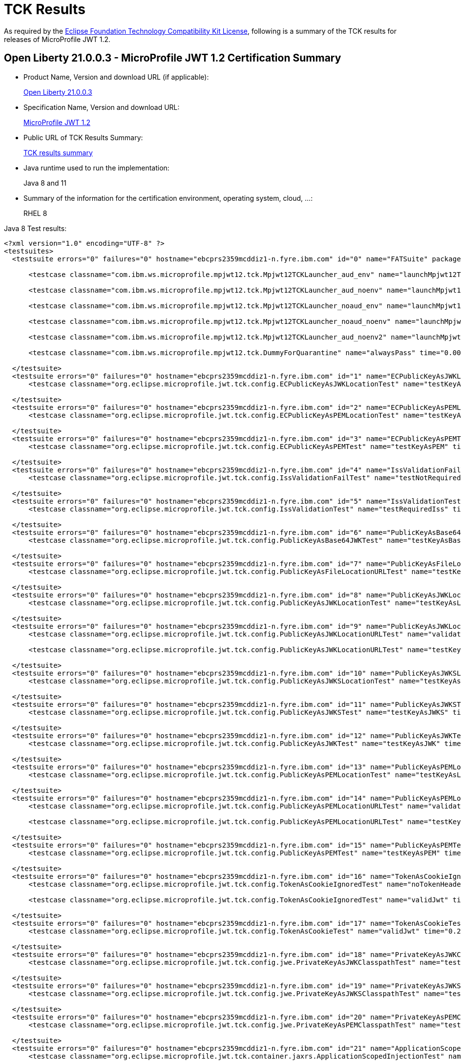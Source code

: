 :page-layout: certification
= TCK Results

As required by the https://www.eclipse.org/legal/tck.php[Eclipse Foundation Technology Compatibility Kit License], following is a summary of the TCK results for releases of MicroProfile JWT 1.2.

== Open Liberty 21.0.0.3 - MicroProfile JWT 1.2 Certification Summary

* Product Name, Version and download URL (if applicable):
+
https://public.dhe.ibm.com/ibmdl/export/pub/software/openliberty/runtime/release/2021-03-09_1101/openliberty-all-21.0.0.3-cl210320210309-1101.zip[Open Liberty 21.0.0.3]

* Specification Name, Version and download URL:
+
link:https://github.com/eclipse/microprofile-jwt-auth/blob/master/spec/src/main/asciidoc/microprofile-jwt-auth-spec.asciidoc[MicroProfile JWT 1.2]

* Public URL of TCK Results Summary:
+
link:TCKResults.html[TCK results summary]

* Java runtime used to run the implementation:
+
Java 8 and 11

* Summary of the information for the certification environment, operating system, cloud, ...:
+
RHEL 8

Java 8 Test results:

[source,xml]
----

<?xml version="1.0" encoding="UTF-8" ?>
<testsuites>
  <testsuite errors="0" failures="0" hostname="ebcprs2359mcddiz1-n.fyre.ibm.com" id="0" name="FATSuite" package="com.ibm.ws.microprofile.mpjwt12.tck" tests="6" time="459.525" timestamp="2021-03-17T10:09:32">

      <testcase classname="com.ibm.ws.microprofile.mpjwt12.tck.Mpjwt12TCKLauncher_aud_env" name="launchMpjwt12TCKLauncher_aud_env" time="190.423" />

      <testcase classname="com.ibm.ws.microprofile.mpjwt12.tck.Mpjwt12TCKLauncher_aud_noenv" name="launchMpjwt12TCKLauncher_aud_noenv" time="95.437" />

      <testcase classname="com.ibm.ws.microprofile.mpjwt12.tck.Mpjwt12TCKLauncher_noaud_env" name="launchMpjwt12TCKLauncher_noaud_env" time="33.228" />

      <testcase classname="com.ibm.ws.microprofile.mpjwt12.tck.Mpjwt12TCKLauncher_noaud_noenv" name="launchMpjwt12TCKLauncher_noaud_noenv" time="39.984" />

      <testcase classname="com.ibm.ws.microprofile.mpjwt12.tck.Mpjwt12TCKLauncher_aud_noenv2" name="launchMpjwt12TCKLauncher_aud_noenv2" time="20.686" />

      <testcase classname="com.ibm.ws.microprofile.mpjwt12.tck.DummyForQuarantine" name="alwaysPass" time="0.001" />

  </testsuite>
  <testsuite errors="0" failures="0" hostname="ebcprs2359mcddiz1-n.fyre.ibm.com" id="1" name="ECPublicKeyAsJWKLocationTest" package="org.eclipse.microprofile.jwt.tck.config" tests="1" time="0.478" timestamp="17 Mar 2021 10:14:47 GMT">
      <testcase classname="org.eclipse.microprofile.jwt.tck.config.ECPublicKeyAsJWKLocationTest" name="testKeyAsLocation" time="0.478" />

  </testsuite>
  <testsuite errors="0" failures="0" hostname="ebcprs2359mcddiz1-n.fyre.ibm.com" id="2" name="ECPublicKeyAsPEMLocationTest" package="org.eclipse.microprofile.jwt.tck.config" tests="1" time="0.304" timestamp="17 Mar 2021 10:14:47 GMT">
      <testcase classname="org.eclipse.microprofile.jwt.tck.config.ECPublicKeyAsPEMLocationTest" name="testKeyAsLocationResource" time="0.304" />

  </testsuite>
  <testsuite errors="0" failures="0" hostname="ebcprs2359mcddiz1-n.fyre.ibm.com" id="3" name="ECPublicKeyAsPEMTest" package="org.eclipse.microprofile.jwt.tck.config" tests="1" time="0.317" timestamp="17 Mar 2021 10:14:47 GMT">
      <testcase classname="org.eclipse.microprofile.jwt.tck.config.ECPublicKeyAsPEMTest" name="testKeyAsPEM" time="0.317" />

  </testsuite>
  <testsuite errors="0" failures="0" hostname="ebcprs2359mcddiz1-n.fyre.ibm.com" id="4" name="IssValidationFailTest" package="org.eclipse.microprofile.jwt.tck.config" tests="1" time="2.442" timestamp="17 Mar 2021 10:16:32 GMT">
      <testcase classname="org.eclipse.microprofile.jwt.tck.config.IssValidationFailTest" name="testNotRequiredIssMismatchFailure" time="2.442" />

  </testsuite>
  <testsuite errors="0" failures="0" hostname="ebcprs2359mcddiz1-n.fyre.ibm.com" id="5" name="IssValidationTest" package="org.eclipse.microprofile.jwt.tck.config" tests="1" time="1.261" timestamp="17 Mar 2021 10:15:36 GMT">
      <testcase classname="org.eclipse.microprofile.jwt.tck.config.IssValidationTest" name="testRequiredIss" time="1.261" />

  </testsuite>
  <testsuite errors="0" failures="0" hostname="ebcprs2359mcddiz1-n.fyre.ibm.com" id="6" name="PublicKeyAsBase64JWKTest" package="org.eclipse.microprofile.jwt.tck.config" tests="1" time="0.436" timestamp="17 Mar 2021 10:14:47 GMT">
      <testcase classname="org.eclipse.microprofile.jwt.tck.config.PublicKeyAsBase64JWKTest" name="testKeyAsBase64JWK" time="0.436" />

  </testsuite>
  <testsuite errors="0" failures="0" hostname="ebcprs2359mcddiz1-n.fyre.ibm.com" id="7" name="PublicKeyAsFileLocationURLTest" package="org.eclipse.microprofile.jwt.tck.config" tests="1" time="0.356" timestamp="17 Mar 2021 10:14:47 GMT">
      <testcase classname="org.eclipse.microprofile.jwt.tck.config.PublicKeyAsFileLocationURLTest" name="testKeyAsLocationUrl" time="0.356" />

  </testsuite>
  <testsuite errors="0" failures="0" hostname="ebcprs2359mcddiz1-n.fyre.ibm.com" id="8" name="PublicKeyAsJWKLocationTest" package="org.eclipse.microprofile.jwt.tck.config" tests="1" time="0.423" timestamp="17 Mar 2021 10:14:47 GMT">
      <testcase classname="org.eclipse.microprofile.jwt.tck.config.PublicKeyAsJWKLocationTest" name="testKeyAsLocation" time="0.423" />

  </testsuite>
  <testsuite errors="0" failures="0" hostname="ebcprs2359mcddiz1-n.fyre.ibm.com" id="9" name="PublicKeyAsJWKLocationURLTest" package="org.eclipse.microprofile.jwt.tck.config" tests="2" time="4.650" timestamp="17 Mar 2021 10:17:08 GMT">
      <testcase classname="org.eclipse.microprofile.jwt.tck.config.PublicKeyAsJWKLocationURLTest" name="validateLocationUrlContents" time="1.725" />

      <testcase classname="org.eclipse.microprofile.jwt.tck.config.PublicKeyAsJWKLocationURLTest" name="testKeyAsLocationUrl" time="2.925" />

  </testsuite>
  <testsuite errors="0" failures="0" hostname="ebcprs2359mcddiz1-n.fyre.ibm.com" id="10" name="PublicKeyAsJWKSLocationTest" package="org.eclipse.microprofile.jwt.tck.config" tests="1" time="0.335" timestamp="17 Mar 2021 10:14:47 GMT">
      <testcase classname="org.eclipse.microprofile.jwt.tck.config.PublicKeyAsJWKSLocationTest" name="testKeyAsLocation" time="0.335" />

  </testsuite>
  <testsuite errors="0" failures="0" hostname="ebcprs2359mcddiz1-n.fyre.ibm.com" id="11" name="PublicKeyAsJWKSTest" package="org.eclipse.microprofile.jwt.tck.config" tests="1" time="0.406" timestamp="17 Mar 2021 10:14:47 GMT">
      <testcase classname="org.eclipse.microprofile.jwt.tck.config.PublicKeyAsJWKSTest" name="testKeyAsJWKS" time="0.406" />

  </testsuite>
  <testsuite errors="0" failures="0" hostname="ebcprs2359mcddiz1-n.fyre.ibm.com" id="12" name="PublicKeyAsJWKTest" package="org.eclipse.microprofile.jwt.tck.config" tests="1" time="0.500" timestamp="17 Mar 2021 10:14:47 GMT">
      <testcase classname="org.eclipse.microprofile.jwt.tck.config.PublicKeyAsJWKTest" name="testKeyAsJWK" time="0.500" />

  </testsuite>
  <testsuite errors="0" failures="0" hostname="ebcprs2359mcddiz1-n.fyre.ibm.com" id="13" name="PublicKeyAsPEMLocationTest" package="org.eclipse.microprofile.jwt.tck.config" tests="1" time="3.824" timestamp="17 Mar 2021 10:14:47 GMT">
      <testcase classname="org.eclipse.microprofile.jwt.tck.config.PublicKeyAsPEMLocationTest" name="testKeyAsLocationResource" time="3.824" />

  </testsuite>
  <testsuite errors="0" failures="0" hostname="ebcprs2359mcddiz1-n.fyre.ibm.com" id="14" name="PublicKeyAsPEMLocationURLTest" package="org.eclipse.microprofile.jwt.tck.config" tests="2" time="0.848" timestamp="17 Mar 2021 10:14:47 GMT">
      <testcase classname="org.eclipse.microprofile.jwt.tck.config.PublicKeyAsPEMLocationURLTest" name="validateLocationUrlContents" time="0.247" />

      <testcase classname="org.eclipse.microprofile.jwt.tck.config.PublicKeyAsPEMLocationURLTest" name="testKeyAsLocationUrl" time="0.601" />

  </testsuite>
  <testsuite errors="0" failures="0" hostname="ebcprs2359mcddiz1-n.fyre.ibm.com" id="15" name="PublicKeyAsPEMTest" package="org.eclipse.microprofile.jwt.tck.config" tests="1" time="0.439" timestamp="17 Mar 2021 10:14:47 GMT">
      <testcase classname="org.eclipse.microprofile.jwt.tck.config.PublicKeyAsPEMTest" name="testKeyAsPEM" time="0.439" />

  </testsuite>
  <testsuite errors="0" failures="0" hostname="ebcprs2359mcddiz1-n.fyre.ibm.com" id="16" name="TokenAsCookieIgnoredTest" package="org.eclipse.microprofile.jwt.tck.config" tests="2" time="0.490" timestamp="17 Mar 2021 10:14:47 GMT">
      <testcase classname="org.eclipse.microprofile.jwt.tck.config.TokenAsCookieIgnoredTest" name="noTokenHeaderSetToCookie" time="0.248" />

      <testcase classname="org.eclipse.microprofile.jwt.tck.config.TokenAsCookieIgnoredTest" name="validJwt" time="0.242" />

  </testsuite>
  <testsuite errors="0" failures="0" hostname="ebcprs2359mcddiz1-n.fyre.ibm.com" id="17" name="TokenAsCookieTest" package="org.eclipse.microprofile.jwt.tck.config" tests="1" time="0.255" timestamp="17 Mar 2021 10:14:47 GMT">
      <testcase classname="org.eclipse.microprofile.jwt.tck.config.TokenAsCookieTest" name="validJwt" time="0.255" />

  </testsuite>
  <testsuite errors="0" failures="0" hostname="ebcprs2359mcddiz1-n.fyre.ibm.com" id="18" name="PrivateKeyAsJWKClasspathTest" package="org.eclipse.microprofile.jwt.tck.config.jwe" tests="1" time="0.351" timestamp="17 Mar 2021 10:14:47 GMT">
      <testcase classname="org.eclipse.microprofile.jwt.tck.config.jwe.PrivateKeyAsJWKClasspathTest" name="testKeyAsLocation" time="0.351" />

  </testsuite>
  <testsuite errors="0" failures="0" hostname="ebcprs2359mcddiz1-n.fyre.ibm.com" id="19" name="PrivateKeyAsJWKSClasspathTest" package="org.eclipse.microprofile.jwt.tck.config.jwe" tests="1" time="0.351" timestamp="17 Mar 2021 10:14:47 GMT">
      <testcase classname="org.eclipse.microprofile.jwt.tck.config.jwe.PrivateKeyAsJWKSClasspathTest" name="testKeyAsLocation" time="0.351" />

  </testsuite>
  <testsuite errors="0" failures="0" hostname="ebcprs2359mcddiz1-n.fyre.ibm.com" id="20" name="PrivateKeyAsPEMClasspathTest" package="org.eclipse.microprofile.jwt.tck.config.jwe" tests="1" time="0.447" timestamp="17 Mar 2021 10:14:47 GMT">
      <testcase classname="org.eclipse.microprofile.jwt.tck.config.jwe.PrivateKeyAsPEMClasspathTest" name="testKeyAsLocationResource" time="0.447" />

  </testsuite>
  <testsuite errors="0" failures="0" hostname="ebcprs2359mcddiz1-n.fyre.ibm.com" id="21" name="ApplicationScopedInjectionTest" package="org.eclipse.microprofile.jwt.tck.container.jaxrs" tests="3" time="0.811" timestamp="17 Mar 2021 10:12:56 GMT">
      <testcase classname="org.eclipse.microprofile.jwt.tck.container.jaxrs.ApplicationScopedInjectionTest" name="verifyInjectedRawTokenJwt" time="0.224" />

      <testcase classname="org.eclipse.microprofile.jwt.tck.container.jaxrs.ApplicationScopedInjectionTest" name="verifyInjectedRawTokenClaimValue" time="0.202" />

      <testcase classname="org.eclipse.microprofile.jwt.tck.container.jaxrs.ApplicationScopedInjectionTest" name="verifyInjectedRawToken1Provider" time="0.385" />

  </testsuite>
  <testsuite errors="0" failures="0" hostname="ebcprs2359mcddiz1-n.fyre.ibm.com" id="22" name="AudArrayValidationTest" package="org.eclipse.microprofile.jwt.tck.container.jaxrs" tests="1" time="1.030" timestamp="17 Mar 2021 10:16:32 GMT">
      <testcase classname="org.eclipse.microprofile.jwt.tck.container.jaxrs.AudArrayValidationTest" name="testRequiredAudMatch" time="1.030" />

  </testsuite>
  <testsuite errors="0" failures="0" hostname="ebcprs2359mcddiz1-n.fyre.ibm.com" id="23" name="AudValidationBadAudTest" package="org.eclipse.microprofile.jwt.tck.container.jaxrs" tests="1" time="0.207" timestamp="17 Mar 2021 10:16:32 GMT">
      <testcase classname="org.eclipse.microprofile.jwt.tck.container.jaxrs.AudValidationBadAudTest" name="testRequiredAudMismatchFailure" time="0.207" />

  </testsuite>
  <testsuite errors="0" failures="0" hostname="ebcprs2359mcddiz1-n.fyre.ibm.com" id="24" name="AudValidationMissingAudTest" package="org.eclipse.microprofile.jwt.tck.container.jaxrs" tests="1" time="0.242" timestamp="17 Mar 2021 10:16:32 GMT">
      <testcase classname="org.eclipse.microprofile.jwt.tck.container.jaxrs.AudValidationMissingAudTest" name="testRequiredAudMissingFailure" time="0.242" />

  </testsuite>
  <testsuite errors="0" failures="0" hostname="ebcprs2359mcddiz1-n.fyre.ibm.com" id="25" name="AudValidationTest" package="org.eclipse.microprofile.jwt.tck.container.jaxrs" tests="1" time="0.425" timestamp="17 Mar 2021 10:16:32 GMT">
      <testcase classname="org.eclipse.microprofile.jwt.tck.container.jaxrs.AudValidationTest" name="testRequiredAudMatch" time="0.425" />

  </testsuite>
  <testsuite errors="0" failures="0" hostname="ebcprs2359mcddiz1-n.fyre.ibm.com" id="26" name="ClaimValueInjectionTest" package="org.eclipse.microprofile.jwt.tck.container.jaxrs" tests="19" time="6.386" timestamp="17 Mar 2021 10:12:56 GMT">
      <testcase classname="org.eclipse.microprofile.jwt.tck.container.jaxrs.ClaimValueInjectionTest" name="verifyInjectedCustomDouble" time="0.194" />

      <testcase classname="org.eclipse.microprofile.jwt.tck.container.jaxrs.ClaimValueInjectionTest" name="verifyInjectedJTI" time="0.138" />

      <testcase classname="org.eclipse.microprofile.jwt.tck.container.jaxrs.ClaimValueInjectionTest" name="verifyInjectedAuthTimeStandard" time="0.209" />

      <testcase classname="org.eclipse.microprofile.jwt.tck.container.jaxrs.ClaimValueInjectionTest" name="verifyInjectedSubjectStandard" time="0.172" />

      <testcase classname="org.eclipse.microprofile.jwt.tck.container.jaxrs.ClaimValueInjectionTest" name="verifyInjectedCustomString" time="0.169" />

      <testcase classname="org.eclipse.microprofile.jwt.tck.container.jaxrs.ClaimValueInjectionTest" name="verifyIssuerClaim" time="0.154" />

      <testcase classname="org.eclipse.microprofile.jwt.tck.container.jaxrs.ClaimValueInjectionTest" name="verifyInjectedJTIStandard" time="0.126" />

      <testcase classname="org.eclipse.microprofile.jwt.tck.container.jaxrs.ClaimValueInjectionTest" name="verifyIssuerStandardClaim" time="0.160" />

      <testcase classname="org.eclipse.microprofile.jwt.tck.container.jaxrs.ClaimValueInjectionTest" name="verifyInjectedCustomBoolean" time="0.170" />

      <testcase classname="org.eclipse.microprofile.jwt.tck.container.jaxrs.ClaimValueInjectionTest" name="verifyInjectedIssuedAtStandard" time="0.169" />

      <testcase classname="org.eclipse.microprofile.jwt.tck.container.jaxrs.ClaimValueInjectionTest" name="verifyInjectedOptionalSubject" time="0.145" />

      <testcase classname="org.eclipse.microprofile.jwt.tck.container.jaxrs.ClaimValueInjectionTest" name="verifyInjectedRawTokenStandard" time="0.158" />

      <testcase classname="org.eclipse.microprofile.jwt.tck.container.jaxrs.ClaimValueInjectionTest" name="verifyInjectedOptionalCustomMissing" time="0.172" />

      <testcase classname="org.eclipse.microprofile.jwt.tck.container.jaxrs.ClaimValueInjectionTest" name="verifyInjectedAudienceStandard" time="0.215" />

      <testcase classname="org.eclipse.microprofile.jwt.tck.container.jaxrs.ClaimValueInjectionTest" name="verifyInjectedIssuedAt" time="0.173" />

      <testcase classname="org.eclipse.microprofile.jwt.tck.container.jaxrs.ClaimValueInjectionTest" name="verifyInjectedOptionalAuthTime" time="0.172" />

      <testcase classname="org.eclipse.microprofile.jwt.tck.container.jaxrs.ClaimValueInjectionTest" name="verifyInjectedCustomInteger" time="0.189" />

      <testcase classname="org.eclipse.microprofile.jwt.tck.container.jaxrs.ClaimValueInjectionTest" name="verifyInjectedAudience" time="3.328" />

      <testcase classname="org.eclipse.microprofile.jwt.tck.container.jaxrs.ClaimValueInjectionTest" name="verifyInjectedRawToken" time="0.173" />

  </testsuite>
  <testsuite errors="0" failures="0" hostname="ebcprs2359mcddiz1-n.fyre.ibm.com" id="27" name="CookieTokenTest" package="org.eclipse.microprofile.jwt.tck.container.jaxrs" tests="5" time="0.834" timestamp="17 Mar 2021 10:14:47 GMT">
      <testcase classname="org.eclipse.microprofile.jwt.tck.container.jaxrs.CookieTokenTest" name="wrongCookieName" time="0.097" />

      <testcase classname="org.eclipse.microprofile.jwt.tck.container.jaxrs.CookieTokenTest" name="validCookieJwt" time="0.275" />

      <testcase classname="org.eclipse.microprofile.jwt.tck.container.jaxrs.CookieTokenTest" name="ignoreHeaderIfCookieSet" time="0.161" />

      <testcase classname="org.eclipse.microprofile.jwt.tck.container.jaxrs.CookieTokenTest" name="emptyCookie" time="0.098" />

      <testcase classname="org.eclipse.microprofile.jwt.tck.container.jaxrs.CookieTokenTest" name="expiredCookie" time="0.203" />

  </testsuite>
  <testsuite errors="0" failures="0" hostname="ebcprs2359mcddiz1-n.fyre.ibm.com" id="28" name="EmptyTokenTest" package="org.eclipse.microprofile.jwt.tck.container.jaxrs" tests="3" time="0.336" timestamp="17 Mar 2021 10:14:47 GMT">
      <testcase classname="org.eclipse.microprofile.jwt.tck.container.jaxrs.EmptyTokenTest" name="emptyToken" time="0.099" />

      <testcase classname="org.eclipse.microprofile.jwt.tck.container.jaxrs.EmptyTokenTest" name="validToken" time="0.170" />

      <testcase classname="org.eclipse.microprofile.jwt.tck.container.jaxrs.EmptyTokenTest" name="invalidToken" time="0.067" />

  </testsuite>
  <testsuite errors="0" failures="0" hostname="ebcprs2359mcddiz1-n.fyre.ibm.com" id="29" name="InvalidTokenTest" package="org.eclipse.microprofile.jwt.tck.container.jaxrs" tests="4" time="0.983" timestamp="17 Mar 2021 10:12:56 GMT">
      <testcase classname="org.eclipse.microprofile.jwt.tck.container.jaxrs.InvalidTokenTest" name="callEchoExpiredToken" time="0.117" />

      <testcase classname="org.eclipse.microprofile.jwt.tck.container.jaxrs.InvalidTokenTest" name="callEchoBadSigner" time="0.527" />

      <testcase classname="org.eclipse.microprofile.jwt.tck.container.jaxrs.InvalidTokenTest" name="callEchoBadSignerAlg" time="0.072" />

      <testcase classname="org.eclipse.microprofile.jwt.tck.container.jaxrs.InvalidTokenTest" name="callEchoBadIssuer" time="0.267" />

  </testsuite>
  <testsuite errors="0" failures="0" hostname="ebcprs2359mcddiz1-n.fyre.ibm.com" id="30" name="JsonValueInjectionTest" package="org.eclipse.microprofile.jwt.tck.container.jaxrs" tests="21" time="3.209" timestamp="17 Mar 2021 10:12:56 GMT">
      <testcase classname="org.eclipse.microprofile.jwt.tck.container.jaxrs.JsonValueInjectionTest" name="verifyInjectedRawToken" time="0.117" />

      <testcase classname="org.eclipse.microprofile.jwt.tck.container.jaxrs.JsonValueInjectionTest" name="verifyInjectedAudience2" time="0.185" />

      <testcase classname="org.eclipse.microprofile.jwt.tck.container.jaxrs.JsonValueInjectionTest" name="verifyInjectedCustomIntegerArray" time="0.115" />

      <testcase classname="org.eclipse.microprofile.jwt.tck.container.jaxrs.JsonValueInjectionTest" name="verifyInjectedJTI" time="0.128" />

      <testcase classname="org.eclipse.microprofile.jwt.tck.container.jaxrs.JsonValueInjectionTest" name="verifyInjectedCustomDouble" time="0.160" />

      <testcase classname="org.eclipse.microprofile.jwt.tck.container.jaxrs.JsonValueInjectionTest" name="verifyIssuerClaim2" time="0.138" />

      <testcase classname="org.eclipse.microprofile.jwt.tck.container.jaxrs.JsonValueInjectionTest" name="verifyInjectedCustomInteger" time="0.143" />

      <testcase classname="org.eclipse.microprofile.jwt.tck.container.jaxrs.JsonValueInjectionTest" name="verifyInjectedIssuedAt" time="0.115" />

      <testcase classname="org.eclipse.microprofile.jwt.tck.container.jaxrs.JsonValueInjectionTest" name="verifyInjectedCustomStringArray" time="0.125" />

      <testcase classname="org.eclipse.microprofile.jwt.tck.container.jaxrs.JsonValueInjectionTest" name="verifyInjectedJTI2" time="0.135" />

      <testcase classname="org.eclipse.microprofile.jwt.tck.container.jaxrs.JsonValueInjectionTest" name="verifyInjectedCustomString2" time="0.132" />

      <testcase classname="org.eclipse.microprofile.jwt.tck.container.jaxrs.JsonValueInjectionTest" name="verifyInjectedCustomInteger2" time="0.135" />

      <testcase classname="org.eclipse.microprofile.jwt.tck.container.jaxrs.JsonValueInjectionTest" name="verifyInjectedCustomString" time="0.107" />

      <testcase classname="org.eclipse.microprofile.jwt.tck.container.jaxrs.JsonValueInjectionTest" name="verifyInjectedCustomDouble2" time="0.189" />

      <testcase classname="org.eclipse.microprofile.jwt.tck.container.jaxrs.JsonValueInjectionTest" name="verifyInjectedAudience" time="0.282" />

      <testcase classname="org.eclipse.microprofile.jwt.tck.container.jaxrs.JsonValueInjectionTest" name="verifyInjectedIssuedAt2" time="0.208" />

      <testcase classname="org.eclipse.microprofile.jwt.tck.container.jaxrs.JsonValueInjectionTest" name="verifyIssuerClaim" time="0.099" />

      <testcase classname="org.eclipse.microprofile.jwt.tck.container.jaxrs.JsonValueInjectionTest" name="verifyInjectedAuthTime" time="0.187" />

      <testcase classname="org.eclipse.microprofile.jwt.tck.container.jaxrs.JsonValueInjectionTest" name="verifyInjectedCustomDoubleArray" time="0.134" />

      <testcase classname="org.eclipse.microprofile.jwt.tck.container.jaxrs.JsonValueInjectionTest" name="verifyInjectedAuthTime2" time="0.248" />

      <testcase classname="org.eclipse.microprofile.jwt.tck.container.jaxrs.JsonValueInjectionTest" name="verifyInjectedRawToken2" time="0.127" />

  </testsuite>
  <testsuite errors="0" failures="0" hostname="ebcprs2359mcddiz1-n.fyre.ibm.com" id="31" name="PrimitiveInjectionTest" package="org.eclipse.microprofile.jwt.tck.container.jaxrs" tests="11" time="1.328" timestamp="17 Mar 2021 10:12:56 GMT">
      <testcase classname="org.eclipse.microprofile.jwt.tck.container.jaxrs.PrimitiveInjectionTest" name="verifyInjectedSUB" time="0.096" />

      <testcase classname="org.eclipse.microprofile.jwt.tck.container.jaxrs.PrimitiveInjectionTest" name="verifyInjectedGroups" time="0.110" />

      <testcase classname="org.eclipse.microprofile.jwt.tck.container.jaxrs.PrimitiveInjectionTest" name="verifyInjectedExpiration" time="0.115" />

      <testcase classname="org.eclipse.microprofile.jwt.tck.container.jaxrs.PrimitiveInjectionTest" name="verifyInjectedCustomBoolean" time="0.111" />

      <testcase classname="org.eclipse.microprofile.jwt.tck.container.jaxrs.PrimitiveInjectionTest" name="verifyInjectedCustomString" time="0.140" />

      <testcase classname="org.eclipse.microprofile.jwt.tck.container.jaxrs.PrimitiveInjectionTest" name="verifyInjectedRawToken" time="0.116" />

      <testcase classname="org.eclipse.microprofile.jwt.tck.container.jaxrs.PrimitiveInjectionTest" name="verifyIssuerClaim" time="0.099" />

      <testcase classname="org.eclipse.microprofile.jwt.tck.container.jaxrs.PrimitiveInjectionTest" name="verifyInjectedUPN" time="0.110" />

      <testcase classname="org.eclipse.microprofile.jwt.tck.container.jaxrs.PrimitiveInjectionTest" name="verifyInjectedAudience" time="0.187" />

      <testcase classname="org.eclipse.microprofile.jwt.tck.container.jaxrs.PrimitiveInjectionTest" name="verifyInjectedIssuedAt" time="0.109" />

      <testcase classname="org.eclipse.microprofile.jwt.tck.container.jaxrs.PrimitiveInjectionTest" name="verifyInjectedJTI" time="0.135" />

  </testsuite>
  <testsuite errors="0" failures="0" hostname="ebcprs2359mcddiz1-n.fyre.ibm.com" id="32" name="PrincipalInjectionTest" package="org.eclipse.microprofile.jwt.tck.container.jaxrs" tests="1" time="0.251" timestamp="17 Mar 2021 10:12:56 GMT">
      <testcase classname="org.eclipse.microprofile.jwt.tck.container.jaxrs.PrincipalInjectionTest" name="verifyInjectedPrincipal" time="0.251" />

  </testsuite>
  <testsuite errors="0" failures="0" hostname="ebcprs2359mcddiz1-n.fyre.ibm.com" id="33" name="ProviderInjectionTest" package="org.eclipse.microprofile.jwt.tck.container.jaxrs" tests="21" time="2.426" timestamp="17 Mar 2021 10:12:56 GMT">
      <testcase classname="org.eclipse.microprofile.jwt.tck.container.jaxrs.ProviderInjectionTest" name="verifyInjectedAudience2" time="0.141" />

      <testcase classname="org.eclipse.microprofile.jwt.tck.container.jaxrs.ProviderInjectionTest" name="verifyInjectedIssuedAt" time="0.112" />

      <testcase classname="org.eclipse.microprofile.jwt.tck.container.jaxrs.ProviderInjectionTest" name="verifyInjectedOptionalSubject" time="0.093" />

      <testcase classname="org.eclipse.microprofile.jwt.tck.container.jaxrs.ProviderInjectionTest" name="verifyInjectedRawToken" time="0.097" />

      <testcase classname="org.eclipse.microprofile.jwt.tck.container.jaxrs.ProviderInjectionTest" name="verifyInjectedOptionalCustomMissing" time="0.079" />

      <testcase classname="org.eclipse.microprofile.jwt.tck.container.jaxrs.ProviderInjectionTest" name="verifyInjectedCustomDouble" time="0.103" />

      <testcase classname="org.eclipse.microprofile.jwt.tck.container.jaxrs.ProviderInjectionTest" name="verifyInjectedOptionalSubject2" time="0.089" />

      <testcase classname="org.eclipse.microprofile.jwt.tck.container.jaxrs.ProviderInjectionTest" name="verifyInjectedAudience" time="0.238" />

      <testcase classname="org.eclipse.microprofile.jwt.tck.container.jaxrs.ProviderInjectionTest" name="verifyInjectedRawToken2" time="0.101" />

      <testcase classname="org.eclipse.microprofile.jwt.tck.container.jaxrs.ProviderInjectionTest" name="verifyInjectedJTI2" time="0.106" />

      <testcase classname="org.eclipse.microprofile.jwt.tck.container.jaxrs.ProviderInjectionTest" name="verifyInjectedCustomString2" time="0.166" />

      <testcase classname="org.eclipse.microprofile.jwt.tck.container.jaxrs.ProviderInjectionTest" name="verifyInjectedOptionalAuthTime" time="0.104" />

      <testcase classname="org.eclipse.microprofile.jwt.tck.container.jaxrs.ProviderInjectionTest" name="verifyInjectedCustomInteger" time="0.118" />

      <testcase classname="org.eclipse.microprofile.jwt.tck.container.jaxrs.ProviderInjectionTest" name="verifyInjectedCustomDouble2" time="0.124" />

      <testcase classname="org.eclipse.microprofile.jwt.tck.container.jaxrs.ProviderInjectionTest" name="verifyInjectedCustomString" time="0.098" />

      <testcase classname="org.eclipse.microprofile.jwt.tck.container.jaxrs.ProviderInjectionTest" name="verifyIssuerClaim" time="0.128" />

      <testcase classname="org.eclipse.microprofile.jwt.tck.container.jaxrs.ProviderInjectionTest" name="verifyIssuerClaim2" time="0.117" />

      <testcase classname="org.eclipse.microprofile.jwt.tck.container.jaxrs.ProviderInjectionTest" name="verifyInjectedOptionalAuthTime2" time="0.095" />

      <testcase classname="org.eclipse.microprofile.jwt.tck.container.jaxrs.ProviderInjectionTest" name="verifyInjectedIssuedAt2" time="0.102" />

      <testcase classname="org.eclipse.microprofile.jwt.tck.container.jaxrs.ProviderInjectionTest" name="verifyInjectedCustomInteger2" time="0.118" />

      <testcase classname="org.eclipse.microprofile.jwt.tck.container.jaxrs.ProviderInjectionTest" name="verifyInjectedJTI" time="0.097" />

  </testsuite>
  <testsuite errors="0" failures="0" hostname="ebcprs2359mcddiz1-n.fyre.ibm.com" id="34" name="RequiredClaimsTest" package="org.eclipse.microprofile.jwt.tck.container.jaxrs" tests="11" time="2.004" timestamp="17 Mar 2021 10:15:36 GMT">
      <testcase classname="org.eclipse.microprofile.jwt.tck.container.jaxrs.RequiredClaimsTest" name="verifyExpiration" time="0.183" />

      <testcase classname="org.eclipse.microprofile.jwt.tck.container.jaxrs.RequiredClaimsTest" name="verifyIssuedAt" time="0.204" />

      <testcase classname="org.eclipse.microprofile.jwt.tck.container.jaxrs.RequiredClaimsTest" name="verifyIssuerClaim" time="0.189" />

      <testcase classname="org.eclipse.microprofile.jwt.tck.container.jaxrs.RequiredClaimsTest" name="verifySubClaim" time="0.150" />

      <testcase classname="org.eclipse.microprofile.jwt.tck.container.jaxrs.RequiredClaimsTest" name="verifyUPN" time="0.110" />

      <testcase classname="org.eclipse.microprofile.jwt.tck.container.jaxrs.RequiredClaimsTest" name="verifyOptionalAudience" time="0.165" />

      <testcase classname="org.eclipse.microprofile.jwt.tck.container.jaxrs.RequiredClaimsTest" name="verifyTokenWithIatOlderThanExp" time="0.187" />

      <testcase classname="org.eclipse.microprofile.jwt.tck.container.jaxrs.RequiredClaimsTest" name="verifyAudience" time="0.299" />

      <testcase classname="org.eclipse.microprofile.jwt.tck.container.jaxrs.RequiredClaimsTest" name="verifyJTI" time="0.213" />

      <testcase classname="org.eclipse.microprofile.jwt.tck.container.jaxrs.RequiredClaimsTest" name="verifyTokenWithoutName" time="0.152" />

      <testcase classname="org.eclipse.microprofile.jwt.tck.container.jaxrs.RequiredClaimsTest" name="verifyTokenWithoutExpiration" time="0.152" />

  </testsuite>
  <testsuite errors="0" failures="0" hostname="ebcprs2359mcddiz1-n.fyre.ibm.com" id="35" name="RolesAllowedTest" package="org.eclipse.microprofile.jwt.tck.container.jaxrs" tests="15" time="1.370" timestamp="17 Mar 2021 10:12:56 GMT">
      <testcase classname="org.eclipse.microprofile.jwt.tck.container.jaxrs.RolesAllowedTest" name="getPrincipalClass" time="0.104" />

      <testcase classname="org.eclipse.microprofile.jwt.tck.container.jaxrs.RolesAllowedTest" name="echoWithToken2" time="0.111" />

      <testcase classname="org.eclipse.microprofile.jwt.tck.container.jaxrs.RolesAllowedTest" name="callEchoBASIC" time="0.044" />

      <testcase classname="org.eclipse.microprofile.jwt.tck.container.jaxrs.RolesAllowedTest" name="callEchoNoGroups" time="0.112" />

      <testcase classname="org.eclipse.microprofile.jwt.tck.container.jaxrs.RolesAllowedTest" name="callEchoSignEncryptToken" time="0.090" />

      <testcase classname="org.eclipse.microprofile.jwt.tck.container.jaxrs.RolesAllowedTest" name="getInjectedPrincipal" time="0.072" />

      <testcase classname="org.eclipse.microprofile.jwt.tck.container.jaxrs.RolesAllowedTest" name="echoNeedsToken2Role" time="0.091" />

      <testcase classname="org.eclipse.microprofile.jwt.tck.container.jaxrs.RolesAllowedTest" name="callHeartbeat" time="0.035" />

      <testcase classname="org.eclipse.microprofile.jwt.tck.container.jaxrs.RolesAllowedTest" name="noTokenHeaderSetToCookie" time="0.089" />

      <testcase classname="org.eclipse.microprofile.jwt.tck.container.jaxrs.RolesAllowedTest" name="checkIsUserInRole" time="0.139" />

      <testcase classname="org.eclipse.microprofile.jwt.tck.container.jaxrs.RolesAllowedTest" name="callEchoSignToken" time="0.084" />

      <testcase classname="org.eclipse.microprofile.jwt.tck.container.jaxrs.RolesAllowedTest" name="callEchoNoAuth" time="0.036" />

      <testcase classname="org.eclipse.microprofile.jwt.tck.container.jaxrs.RolesAllowedTest" name="callEcho2" time="0.085" />

      <testcase classname="org.eclipse.microprofile.jwt.tck.container.jaxrs.RolesAllowedTest" name="checkIsUserInRoleToken2" time="0.096" />

      <testcase classname="org.eclipse.microprofile.jwt.tck.container.jaxrs.RolesAllowedTest" name="callEcho" time="0.182" />

  </testsuite>
  <testsuite errors="0" failures="0" hostname="ebcprs2359mcddiz1-n.fyre.ibm.com" id="36" name="RsaKeySignatureTest" package="org.eclipse.microprofile.jwt.tck.container.jaxrs" tests="1" time="0.230" timestamp="17 Mar 2021 10:14:47 GMT">
      <testcase classname="org.eclipse.microprofile.jwt.tck.container.jaxrs.RsaKeySignatureTest" name="callEcho" time="0.230" />

  </testsuite>
  <testsuite errors="0" failures="0" hostname="ebcprs2359mcddiz1-n.fyre.ibm.com" id="37" name="UnsecuredPingTest" package="org.eclipse.microprofile.jwt.tck.container.jaxrs" tests="1" time="2.335" timestamp="17 Mar 2021 10:15:36 GMT">
      <testcase classname="org.eclipse.microprofile.jwt.tck.container.jaxrs.UnsecuredPingTest" name="callEchoNoAuth" time="2.335" />

  </testsuite>
  <testsuite errors="0" failures="0" hostname="ebcprs2359mcddiz1-n.fyre.ibm.com" id="38" name="RolesAllowedSignEncryptTest" package="org.eclipse.microprofile.jwt.tck.container.jaxrs.jwe" tests="14" time="1.892" timestamp="17 Mar 2021 10:12:55 GMT">
      <testcase classname="org.eclipse.microprofile.jwt.tck.container.jaxrs.jwe.RolesAllowedSignEncryptTest" name="getInjectedPrincipal" time="0.101" />

      <testcase classname="org.eclipse.microprofile.jwt.tck.container.jaxrs.jwe.RolesAllowedSignEncryptTest" name="callEcho" time="0.309" />

      <testcase classname="org.eclipse.microprofile.jwt.tck.container.jaxrs.jwe.RolesAllowedSignEncryptTest" name="callEcho2" time="0.164" />

      <testcase classname="org.eclipse.microprofile.jwt.tck.container.jaxrs.jwe.RolesAllowedSignEncryptTest" name="callEchoSignToken" time="0.150" />

      <testcase classname="org.eclipse.microprofile.jwt.tck.container.jaxrs.jwe.RolesAllowedSignEncryptTest" name="callHeartbeat" time="0.026" />

      <testcase classname="org.eclipse.microprofile.jwt.tck.container.jaxrs.jwe.RolesAllowedSignEncryptTest" name="checkIsUserInRoleToken2" time="0.200" />

      <testcase classname="org.eclipse.microprofile.jwt.tck.container.jaxrs.jwe.RolesAllowedSignEncryptTest" name="callEchoBASIC" time="0.056" />

      <testcase classname="org.eclipse.microprofile.jwt.tck.container.jaxrs.jwe.RolesAllowedSignEncryptTest" name="echoWithToken2" time="0.181" />

      <testcase classname="org.eclipse.microprofile.jwt.tck.container.jaxrs.jwe.RolesAllowedSignEncryptTest" name="callEchoSignEncryptToken" time="0.101" />

      <testcase classname="org.eclipse.microprofile.jwt.tck.container.jaxrs.jwe.RolesAllowedSignEncryptTest" name="callEchoWithoutCty" time="0.163" />

      <testcase classname="org.eclipse.microprofile.jwt.tck.container.jaxrs.jwe.RolesAllowedSignEncryptTest" name="getPrincipalClass" time="0.142" />

      <testcase classname="org.eclipse.microprofile.jwt.tck.container.jaxrs.jwe.RolesAllowedSignEncryptTest" name="callEchoNoAuth" time="0.034" />

      <testcase classname="org.eclipse.microprofile.jwt.tck.container.jaxrs.jwe.RolesAllowedSignEncryptTest" name="checkIsUserInRole" time="0.072" />

      <testcase classname="org.eclipse.microprofile.jwt.tck.container.jaxrs.jwe.RolesAllowedSignEncryptTest" name="echoNeedsToken2Role" time="0.193" />

  </testsuite>
  <testsuite errors="0" failures="0" hostname="ebcprs2359mcddiz1-n.fyre.ibm.com" id="39" name="TokenUtilsEncryptTest" package="org.eclipse.microprofile.jwt.tck.util" tests="8" time="1.114" timestamp="17 Mar 2021 10:16:32 GMT">
      <testcase classname="org.eclipse.microprofile.jwt.tck.util.TokenUtilsEncryptTest" name="testExpGrace" time="0.060" />

      <testcase classname="org.eclipse.microprofile.jwt.tck.util.TokenUtilsEncryptTest" name="testValidToken" time="0.020" />

      <testcase classname="org.eclipse.microprofile.jwt.tck.util.TokenUtilsEncryptTest" name="testFailIssuer" time="0.021" />

      <testcase classname="org.eclipse.microprofile.jwt.tck.util.TokenUtilsEncryptTest" name="testFailAlgorithm" time="0.017" />

      <testcase classname="org.eclipse.microprofile.jwt.tck.util.TokenUtilsEncryptTest" name="testValidateSignedToken" time="0.019" />

      <testcase classname="org.eclipse.microprofile.jwt.tck.util.TokenUtilsEncryptTest" name="testFailExpired" time="0.031" />

      <testcase classname="org.eclipse.microprofile.jwt.tck.util.TokenUtilsEncryptTest" name="testFailJustExpired" time="0.025" />

      <testcase classname="org.eclipse.microprofile.jwt.tck.util.TokenUtilsEncryptTest" name="testFailEncryption" time="0.921" />

  </testsuite>
  <testsuite errors="0" failures="0" hostname="ebcprs2359mcddiz1-n.fyre.ibm.com" id="40" name="TokenUtilsSignEncryptTest" package="org.eclipse.microprofile.jwt.tck.util" tests="7" time="0.642" timestamp="17 Mar 2021 10:16:32 GMT">
      <testcase classname="org.eclipse.microprofile.jwt.tck.util.TokenUtilsSignEncryptTest" name="testEncryptECSignedClaims" time="0.212" />

      <testcase classname="org.eclipse.microprofile.jwt.tck.util.TokenUtilsSignEncryptTest" name="testEncryptSignedClaimsWithoutCty" time="0.118" />

      <testcase classname="org.eclipse.microprofile.jwt.tck.util.TokenUtilsSignEncryptTest" name="testNestedSignedByRSKeyVerifiedByECKey" time="0.069" />

      <testcase classname="org.eclipse.microprofile.jwt.tck.util.TokenUtilsSignEncryptTest" name="testValidateEncryptedOnlyToken" time="0.028" />

      <testcase classname="org.eclipse.microprofile.jwt.tck.util.TokenUtilsSignEncryptTest" name="testNestedSignedByECKeyVerifiedByRSKey" time="0.076" />

      <testcase classname="org.eclipse.microprofile.jwt.tck.util.TokenUtilsSignEncryptTest" name="testEncryptSignedClaims" time="0.117" />

      <testcase classname="org.eclipse.microprofile.jwt.tck.util.TokenUtilsSignEncryptTest" name="testValidateSignedToken" time="0.022" />

  </testsuite>
  <testsuite errors="0" failures="0" hostname="ebcprs2359mcddiz1-n.fyre.ibm.com" id="41" name="TokenUtilsTest" package="org.eclipse.microprofile.jwt.tck.util" tests="18" time="3.528" timestamp="17 Mar 2021 10:15:36 GMT">
      <testcase classname="org.eclipse.microprofile.jwt.tck.util.TokenUtilsTest" name="testExpGraceDeprecated" time="0.024" />

      <testcase classname="org.eclipse.microprofile.jwt.tck.util.TokenUtilsTest" name="testValidTokenEC256" time="0.038" />

      <testcase classname="org.eclipse.microprofile.jwt.tck.util.TokenUtilsTest" name="testFailAlgorithm" time="0.012" />

      <testcase classname="org.eclipse.microprofile.jwt.tck.util.TokenUtilsTest" name="testFailJustExpired" time="0.018" />

      <testcase classname="org.eclipse.microprofile.jwt.tck.util.TokenUtilsTest" name="testValidToken1024BitKeyLength" time="0.372" />

      <testcase classname="org.eclipse.microprofile.jwt.tck.util.TokenUtilsTest" name="testFailExpiredDeprecated" time="0.017" />

      <testcase classname="org.eclipse.microprofile.jwt.tck.util.TokenUtilsTest" name="testExpGrace" time="0.912" />

      <testcase classname="org.eclipse.microprofile.jwt.tck.util.TokenUtilsTest" name="testFailAlgorithmDeprecated" time="0.005" />

      <testcase classname="org.eclipse.microprofile.jwt.tck.util.TokenUtilsTest" name="testFailSignature" time="1.534" />

      <testcase classname="org.eclipse.microprofile.jwt.tck.util.TokenUtilsTest" name="testFailIssuer" time="0.017" />

      <testcase classname="org.eclipse.microprofile.jwt.tck.util.TokenUtilsTest" name="testFailExpired" time="0.039" />

      <testcase classname="org.eclipse.microprofile.jwt.tck.util.TokenUtilsTest" name="testSignedByECKeyVerifiedByRSKey" time="0.080" />

      <testcase classname="org.eclipse.microprofile.jwt.tck.util.TokenUtilsTest" name="testValidTokenDeprecated" time="0.019" />

      <testcase classname="org.eclipse.microprofile.jwt.tck.util.TokenUtilsTest" name="testSignedByRSKeyVerifiedByECKey" time="0.020" />

      <testcase classname="org.eclipse.microprofile.jwt.tck.util.TokenUtilsTest" name="testFailIssuerDeprecated" time="0.019" />

      <testcase classname="org.eclipse.microprofile.jwt.tck.util.TokenUtilsTest" name="testValidToken" time="0.019" />

      <testcase classname="org.eclipse.microprofile.jwt.tck.util.TokenUtilsTest" name="testFailJustExpiredDeprecated" time="0.017" />

      <testcase classname="org.eclipse.microprofile.jwt.tck.util.TokenUtilsTest" name="testFailSignatureDeprecated" time="0.366" />

  </testsuite>
</testsuites>

----

Java 11 Test results:

[source,xml]
----
<?xml version="1.0" encoding="UTF-8" ?>
<testsuites>
  <testsuite errors="0" failures="0" hostname="ebcprh2377mcdhdyk-n.fyre.ibm.com" id="0" name="FATSuite" package="com.ibm.ws.microprofile.mpjwt12.tck" tests="6" time="607.635" timestamp="2021-03-17T08:56:33">
      <testcase classname="com.ibm.ws.microprofile.mpjwt12.tck.Mpjwt12TCKLauncher_aud_env" name="launchMpjwt12TCKLauncher_aud_env" time="314.0" />

      <testcase classname="com.ibm.ws.microprofile.mpjwt12.tck.Mpjwt12TCKLauncher_aud_noenv" name="launchMpjwt12TCKLauncher_aud_noenv" time="94.583" />

      <testcase classname="com.ibm.ws.microprofile.mpjwt12.tck.Mpjwt12TCKLauncher_noaud_env" name="launchMpjwt12TCKLauncher_noaud_env" time="35.457" />

      <testcase classname="com.ibm.ws.microprofile.mpjwt12.tck.Mpjwt12TCKLauncher_noaud_noenv" name="launchMpjwt12TCKLauncher_noaud_noenv" time="41.587" />

      <testcase classname="com.ibm.ws.microprofile.mpjwt12.tck.Mpjwt12TCKLauncher_aud_noenv2" name="launchMpjwt12TCKLauncher_aud_noenv2" time="23.884" />

      <testcase classname="com.ibm.ws.microprofile.mpjwt12.tck.DummyForQuarantine" name="alwaysPass" time="0.001" />
  </testsuite>
  <testsuite errors="0" failures="0" hostname="ebcprh2377mcdhdyk-n.fyre.ibm.com" id="1" name="ECPublicKeyAsJWKLocationTest" package="org.eclipse.microprofile.jwt.tck.config" tests="1" time="0.397" timestamp="17 Mar 2021 09:03:57 GMT">
      <testcase classname="org.eclipse.microprofile.jwt.tck.config.ECPublicKeyAsJWKLocationTest" name="testKeyAsLocation" time="0.397" />

  </testsuite>
  <testsuite errors="0" failures="0" hostname="ebcprh2377mcdhdyk-n.fyre.ibm.com" id="2" name="ECPublicKeyAsPEMLocationTest" package="org.eclipse.microprofile.jwt.tck.config" tests="1" time="0.288" timestamp="17 Mar 2021 09:03:57 GMT">
      <testcase classname="org.eclipse.microprofile.jwt.tck.config.ECPublicKeyAsPEMLocationTest" name="testKeyAsLocationResource" time="0.288" />

  </testsuite>
  <testsuite errors="0" failures="0" hostname="ebcprh2377mcdhdyk-n.fyre.ibm.com" id="3" name="ECPublicKeyAsPEMTest" package="org.eclipse.microprofile.jwt.tck.config" tests="1" time="0.278" timestamp="17 Mar 2021 09:03:57 GMT">
      <testcase classname="org.eclipse.microprofile.jwt.tck.config.ECPublicKeyAsPEMTest" name="testKeyAsPEM" time="0.278" />

  </testsuite>
  <testsuite errors="0" failures="0" hostname="ebcprh2377mcdhdyk-n.fyre.ibm.com" id="4" name="IssValidationFailTest" package="org.eclipse.microprofile.jwt.tck.config" tests="1" time="5.395" timestamp="17 Mar 2021 09:05:55 GMT">
      <testcase classname="org.eclipse.microprofile.jwt.tck.config.IssValidationFailTest" name="testNotRequiredIssMismatchFailure" time="5.395" />

  </testsuite>
  <testsuite errors="0" failures="0" hostname="ebcprh2377mcdhdyk-n.fyre.ibm.com" id="5" name="IssValidationTest" package="org.eclipse.microprofile.jwt.tck.config" tests="1" time="3.356" timestamp="17 Mar 2021 09:04:54 GMT">
      <testcase classname="org.eclipse.microprofile.jwt.tck.config.IssValidationTest" name="testRequiredIss" time="3.356" />

  </testsuite>
  <testsuite errors="0" failures="0" hostname="ebcprh2377mcdhdyk-n.fyre.ibm.com" id="6" name="PublicKeyAsBase64JWKTest" package="org.eclipse.microprofile.jwt.tck.config" tests="1" time="0.260" timestamp="17 Mar 2021 09:03:57 GMT">
      <testcase classname="org.eclipse.microprofile.jwt.tck.config.PublicKeyAsBase64JWKTest" name="testKeyAsBase64JWK" time="0.260" />

  </testsuite>
  <testsuite errors="0" failures="0" hostname="ebcprh2377mcdhdyk-n.fyre.ibm.com" id="7" name="PublicKeyAsFileLocationURLTest" package="org.eclipse.microprofile.jwt.tck.config" tests="1" time="0.359" timestamp="17 Mar 2021 09:03:57 GMT">
      <testcase classname="org.eclipse.microprofile.jwt.tck.config.PublicKeyAsFileLocationURLTest" name="testKeyAsLocationUrl" time="0.359" />

  </testsuite>
  <testsuite errors="0" failures="0" hostname="ebcprh2377mcdhdyk-n.fyre.ibm.com" id="8" name="PublicKeyAsJWKLocationTest" package="org.eclipse.microprofile.jwt.tck.config" tests="1" time="0.370" timestamp="17 Mar 2021 09:03:57 GMT">
      <testcase classname="org.eclipse.microprofile.jwt.tck.config.PublicKeyAsJWKLocationTest" name="testKeyAsLocation" time="0.370" />

  </testsuite>
  <testsuite errors="0" failures="0" hostname="ebcprh2377mcdhdyk-n.fyre.ibm.com" id="9" name="PublicKeyAsJWKLocationURLTest" package="org.eclipse.microprofile.jwt.tck.config" tests="2" time="8.492" timestamp="17 Mar 2021 09:06:38 GMT">
      <testcase classname="org.eclipse.microprofile.jwt.tck.config.PublicKeyAsJWKLocationURLTest" name="testKeyAsLocationUrl" time="3.601" />

      <testcase classname="org.eclipse.microprofile.jwt.tck.config.PublicKeyAsJWKLocationURLTest" name="validateLocationUrlContents" time="4.891" />

  </testsuite>
  <testsuite errors="0" failures="0" hostname="ebcprh2377mcdhdyk-n.fyre.ibm.com" id="10" name="PublicKeyAsJWKSLocationTest" package="org.eclipse.microprofile.jwt.tck.config" tests="1" time="0.398" timestamp="17 Mar 2021 09:03:57 GMT">
      <testcase classname="org.eclipse.microprofile.jwt.tck.config.PublicKeyAsJWKSLocationTest" name="testKeyAsLocation" time="0.398" />

  </testsuite>
  <testsuite errors="0" failures="0" hostname="ebcprh2377mcdhdyk-n.fyre.ibm.com" id="11" name="PublicKeyAsJWKSTest" package="org.eclipse.microprofile.jwt.tck.config" tests="1" time="0.444" timestamp="17 Mar 2021 09:03:57 GMT">
      <testcase classname="org.eclipse.microprofile.jwt.tck.config.PublicKeyAsJWKSTest" name="testKeyAsJWKS" time="0.444" />

  </testsuite>
  <testsuite errors="0" failures="0" hostname="ebcprh2377mcdhdyk-n.fyre.ibm.com" id="12" name="PublicKeyAsJWKTest" package="org.eclipse.microprofile.jwt.tck.config" tests="1" time="0.337" timestamp="17 Mar 2021 09:03:57 GMT">
      <testcase classname="org.eclipse.microprofile.jwt.tck.config.PublicKeyAsJWKTest" name="testKeyAsJWK" time="0.337" />

  </testsuite>
  <testsuite errors="0" failures="0" hostname="ebcprh2377mcdhdyk-n.fyre.ibm.com" id="13" name="PublicKeyAsPEMLocationTest" package="org.eclipse.microprofile.jwt.tck.config" tests="1" time="7.120" timestamp="17 Mar 2021 09:03:57 GMT">
      <testcase classname="org.eclipse.microprofile.jwt.tck.config.PublicKeyAsPEMLocationTest" name="testKeyAsLocationResource" time="7.120" />

  </testsuite>
  <testsuite errors="0" failures="0" hostname="ebcprh2377mcdhdyk-n.fyre.ibm.com" id="14" name="PublicKeyAsPEMLocationURLTest" package="org.eclipse.microprofile.jwt.tck.config" tests="2" time="0.986" timestamp="17 Mar 2021 09:03:57 GMT">
      <testcase classname="org.eclipse.microprofile.jwt.tck.config.PublicKeyAsPEMLocationURLTest" name="validateLocationUrlContents" time="0.314" />

      <testcase classname="org.eclipse.microprofile.jwt.tck.config.PublicKeyAsPEMLocationURLTest" name="testKeyAsLocationUrl" time="0.672" />

  </testsuite>
  <testsuite errors="0" failures="0" hostname="ebcprh2377mcdhdyk-n.fyre.ibm.com" id="15" name="PublicKeyAsPEMTest" package="org.eclipse.microprofile.jwt.tck.config" tests="1" time="0.358" timestamp="17 Mar 2021 09:03:57 GMT">
      <testcase classname="org.eclipse.microprofile.jwt.tck.config.PublicKeyAsPEMTest" name="testKeyAsPEM" time="0.358" />

  </testsuite>
  <testsuite errors="0" failures="0" hostname="ebcprh2377mcdhdyk-n.fyre.ibm.com" id="16" name="TokenAsCookieIgnoredTest" package="org.eclipse.microprofile.jwt.tck.config" tests="2" time="0.786" timestamp="17 Mar 2021 09:03:57 GMT">
      <testcase classname="org.eclipse.microprofile.jwt.tck.config.TokenAsCookieIgnoredTest" name="noTokenHeaderSetToCookie" time="0.464" />

      <testcase classname="org.eclipse.microprofile.jwt.tck.config.TokenAsCookieIgnoredTest" name="validJwt" time="0.322" />

  </testsuite>
  <testsuite errors="0" failures="0" hostname="ebcprh2377mcdhdyk-n.fyre.ibm.com" id="17" name="TokenAsCookieTest" package="org.eclipse.microprofile.jwt.tck.config" tests="1" time="0.292" timestamp="17 Mar 2021 09:03:57 GMT">
      <testcase classname="org.eclipse.microprofile.jwt.tck.config.TokenAsCookieTest" name="validJwt" time="0.292" />

  </testsuite>
  <testsuite errors="0" failures="0" hostname="ebcprh2377mcdhdyk-n.fyre.ibm.com" id="18" name="PrivateKeyAsJWKClasspathTest" package="org.eclipse.microprofile.jwt.tck.config.jwe" tests="1" time="0.392" timestamp="17 Mar 2021 09:03:57 GMT">
      <testcase classname="org.eclipse.microprofile.jwt.tck.config.jwe.PrivateKeyAsJWKClasspathTest" name="testKeyAsLocation" time="0.392" />

  </testsuite>
  <testsuite errors="0" failures="0" hostname="ebcprh2377mcdhdyk-n.fyre.ibm.com" id="19" name="PrivateKeyAsJWKSClasspathTest" package="org.eclipse.microprofile.jwt.tck.config.jwe" tests="1" time="0.249" timestamp="17 Mar 2021 09:03:57 GMT">
      <testcase classname="org.eclipse.microprofile.jwt.tck.config.jwe.PrivateKeyAsJWKSClasspathTest" name="testKeyAsLocation" time="0.249" />

  </testsuite>
  <testsuite errors="0" failures="0" hostname="ebcprh2377mcdhdyk-n.fyre.ibm.com" id="20" name="PrivateKeyAsPEMClasspathTest" package="org.eclipse.microprofile.jwt.tck.config.jwe" tests="1" time="0.316" timestamp="17 Mar 2021 09:03:57 GMT">
      <testcase classname="org.eclipse.microprofile.jwt.tck.config.jwe.PrivateKeyAsPEMClasspathTest" name="testKeyAsLocationResource" time="0.316" />

  </testsuite>
  <testsuite errors="0" failures="0" hostname="ebcprh2377mcdhdyk-n.fyre.ibm.com" id="21" name="ApplicationScopedInjectionTest" package="org.eclipse.microprofile.jwt.tck.container.jaxrs" tests="3" time="0.871" timestamp="17 Mar 2021 09:02:02 GMT">
      <testcase classname="org.eclipse.microprofile.jwt.tck.container.jaxrs.ApplicationScopedInjectionTest" name="verifyInjectedRawTokenJwt" time="0.231" />

      <testcase classname="org.eclipse.microprofile.jwt.tck.container.jaxrs.ApplicationScopedInjectionTest" name="verifyInjectedRawTokenClaimValue" time="0.242" />

      <testcase classname="org.eclipse.microprofile.jwt.tck.container.jaxrs.ApplicationScopedInjectionTest" name="verifyInjectedRawToken1Provider" time="0.398" />

  </testsuite>
  <testsuite errors="0" failures="0" hostname="ebcprh2377mcdhdyk-n.fyre.ibm.com" id="22" name="AudArrayValidationTest" package="org.eclipse.microprofile.jwt.tck.container.jaxrs" tests="1" time="2.206" timestamp="17 Mar 2021 09:05:55 GMT">
      <testcase classname="org.eclipse.microprofile.jwt.tck.container.jaxrs.AudArrayValidationTest" name="testRequiredAudMatch" time="2.206" />

  </testsuite>
  <testsuite errors="0" failures="0" hostname="ebcprh2377mcdhdyk-n.fyre.ibm.com" id="23" name="AudValidationBadAudTest" package="org.eclipse.microprofile.jwt.tck.container.jaxrs" tests="1" time="0.198" timestamp="17 Mar 2021 09:05:55 GMT">
      <testcase classname="org.eclipse.microprofile.jwt.tck.container.jaxrs.AudValidationBadAudTest" name="testRequiredAudMismatchFailure" time="0.198" />

  </testsuite>
  <testsuite errors="0" failures="0" hostname="ebcprh2377mcdhdyk-n.fyre.ibm.com" id="24" name="AudValidationMissingAudTest" package="org.eclipse.microprofile.jwt.tck.container.jaxrs" tests="1" time="0.194" timestamp="17 Mar 2021 09:05:55 GMT">
      <testcase classname="org.eclipse.microprofile.jwt.tck.container.jaxrs.AudValidationMissingAudTest" name="testRequiredAudMissingFailure" time="0.194" />

  </testsuite>
  <testsuite errors="0" failures="0" hostname="ebcprh2377mcdhdyk-n.fyre.ibm.com" id="25" name="AudValidationTest" package="org.eclipse.microprofile.jwt.tck.container.jaxrs" tests="1" time="0.366" timestamp="17 Mar 2021 09:05:55 GMT">
      <testcase classname="org.eclipse.microprofile.jwt.tck.container.jaxrs.AudValidationTest" name="testRequiredAudMatch" time="0.366" />

  </testsuite>
  <testsuite errors="0" failures="0" hostname="ebcprh2377mcdhdyk-n.fyre.ibm.com" id="26" name="ClaimValueInjectionTest" package="org.eclipse.microprofile.jwt.tck.container.jaxrs" tests="19" time="10.146" timestamp="17 Mar 2021 09:02:02 GMT">
      <testcase classname="org.eclipse.microprofile.jwt.tck.container.jaxrs.ClaimValueInjectionTest" name="verifyInjectedOptionalAuthTime" time="0.207" />

      <testcase classname="org.eclipse.microprofile.jwt.tck.container.jaxrs.ClaimValueInjectionTest" name="verifyInjectedCustomString" time="0.205" />

      <testcase classname="org.eclipse.microprofile.jwt.tck.container.jaxrs.ClaimValueInjectionTest" name="verifyInjectedAudienceStandard" time="0.217" />

      <testcase classname="org.eclipse.microprofile.jwt.tck.container.jaxrs.ClaimValueInjectionTest" name="verifyIssuerStandardClaim" time="0.152" />

      <testcase classname="org.eclipse.microprofile.jwt.tck.container.jaxrs.ClaimValueInjectionTest" name="verifyInjectedOptionalCustomMissing" time="0.138" />

      <testcase classname="org.eclipse.microprofile.jwt.tck.container.jaxrs.ClaimValueInjectionTest" name="verifyInjectedCustomInteger" time="0.177" />

      <testcase classname="org.eclipse.microprofile.jwt.tck.container.jaxrs.ClaimValueInjectionTest" name="verifyInjectedAuthTimeStandard" time="0.219" />

      <testcase classname="org.eclipse.microprofile.jwt.tck.container.jaxrs.ClaimValueInjectionTest" name="verifyInjectedJTIStandard" time="0.156" />

      <testcase classname="org.eclipse.microprofile.jwt.tck.container.jaxrs.ClaimValueInjectionTest" name="verifyIssuerClaim" time="0.135" />

      <testcase classname="org.eclipse.microprofile.jwt.tck.container.jaxrs.ClaimValueInjectionTest" name="verifyInjectedAudience" time="7.041" />

      <testcase classname="org.eclipse.microprofile.jwt.tck.container.jaxrs.ClaimValueInjectionTest" name="verifyInjectedCustomBoolean" time="0.175" />

      <testcase classname="org.eclipse.microprofile.jwt.tck.container.jaxrs.ClaimValueInjectionTest" name="verifyInjectedJTI" time="0.166" />

      <testcase classname="org.eclipse.microprofile.jwt.tck.container.jaxrs.ClaimValueInjectionTest" name="verifyInjectedOptionalSubject" time="0.169" />

      <testcase classname="org.eclipse.microprofile.jwt.tck.container.jaxrs.ClaimValueInjectionTest" name="verifyInjectedCustomDouble" time="0.172" />

      <testcase classname="org.eclipse.microprofile.jwt.tck.container.jaxrs.ClaimValueInjectionTest" name="verifyInjectedRawToken" time="0.147" />

      <testcase classname="org.eclipse.microprofile.jwt.tck.container.jaxrs.ClaimValueInjectionTest" name="verifyInjectedSubjectStandard" time="0.143" />

      <testcase classname="org.eclipse.microprofile.jwt.tck.container.jaxrs.ClaimValueInjectionTest" name="verifyInjectedIssuedAt" time="0.165" />

      <testcase classname="org.eclipse.microprofile.jwt.tck.container.jaxrs.ClaimValueInjectionTest" name="verifyInjectedIssuedAtStandard" time="0.207" />

      <testcase classname="org.eclipse.microprofile.jwt.tck.container.jaxrs.ClaimValueInjectionTest" name="verifyInjectedRawTokenStandard" time="0.155" />

  </testsuite>
  <testsuite errors="0" failures="0" hostname="ebcprh2377mcdhdyk-n.fyre.ibm.com" id="27" name="CookieTokenTest" package="org.eclipse.microprofile.jwt.tck.container.jaxrs" tests="5" time="0.688" timestamp="17 Mar 2021 09:03:57 GMT">
      <testcase classname="org.eclipse.microprofile.jwt.tck.container.jaxrs.CookieTokenTest" name="ignoreHeaderIfCookieSet" time="0.203" />

      <testcase classname="org.eclipse.microprofile.jwt.tck.container.jaxrs.CookieTokenTest" name="emptyCookie" time="0.072" />

      <testcase classname="org.eclipse.microprofile.jwt.tck.container.jaxrs.CookieTokenTest" name="wrongCookieName" time="0.094" />

      <testcase classname="org.eclipse.microprofile.jwt.tck.container.jaxrs.CookieTokenTest" name="expiredCookie" time="0.064" />

      <testcase classname="org.eclipse.microprofile.jwt.tck.container.jaxrs.CookieTokenTest" name="validCookieJwt" time="0.255" />

  </testsuite>
  <testsuite errors="0" failures="0" hostname="ebcprh2377mcdhdyk-n.fyre.ibm.com" id="28" name="EmptyTokenTest" package="org.eclipse.microprofile.jwt.tck.container.jaxrs" tests="3" time="0.464" timestamp="17 Mar 2021 09:03:57 GMT">
      <testcase classname="org.eclipse.microprofile.jwt.tck.container.jaxrs.EmptyTokenTest" name="emptyToken" time="0.159" />

      <testcase classname="org.eclipse.microprofile.jwt.tck.container.jaxrs.EmptyTokenTest" name="invalidToken" time="0.146" />

      <testcase classname="org.eclipse.microprofile.jwt.tck.container.jaxrs.EmptyTokenTest" name="validToken" time="0.159" />

  </testsuite>
  <testsuite errors="0" failures="0" hostname="ebcprh2377mcdhdyk-n.fyre.ibm.com" id="29" name="InvalidTokenTest" package="org.eclipse.microprofile.jwt.tck.container.jaxrs" tests="4" time="1.372" timestamp="17 Mar 2021 09:02:02 GMT">
      <testcase classname="org.eclipse.microprofile.jwt.tck.container.jaxrs.InvalidTokenTest" name="callEchoExpiredToken" time="0.154" />

      <testcase classname="org.eclipse.microprofile.jwt.tck.container.jaxrs.InvalidTokenTest" name="callEchoBadSignerAlg" time="0.094" />

      <testcase classname="org.eclipse.microprofile.jwt.tck.container.jaxrs.InvalidTokenTest" name="callEchoBadSigner" time="0.851" />

      <testcase classname="org.eclipse.microprofile.jwt.tck.container.jaxrs.InvalidTokenTest" name="callEchoBadIssuer" time="0.273" />

  </testsuite>
  <testsuite errors="0" failures="0" hostname="ebcprh2377mcdhdyk-n.fyre.ibm.com" id="30" name="JsonValueInjectionTest" package="org.eclipse.microprofile.jwt.tck.container.jaxrs" tests="21" time="3.653" timestamp="17 Mar 2021 09:02:02 GMT">
      <testcase classname="org.eclipse.microprofile.jwt.tck.container.jaxrs.JsonValueInjectionTest" name="verifyInjectedAuthTime" time="0.187" />

      <testcase classname="org.eclipse.microprofile.jwt.tck.container.jaxrs.JsonValueInjectionTest" name="verifyInjectedCustomDouble" time="0.166" />

      <testcase classname="org.eclipse.microprofile.jwt.tck.container.jaxrs.JsonValueInjectionTest" name="verifyInjectedAuthTime2" time="0.223" />

      <testcase classname="org.eclipse.microprofile.jwt.tck.container.jaxrs.JsonValueInjectionTest" name="verifyInjectedJTI2" time="0.160" />

      <testcase classname="org.eclipse.microprofile.jwt.tck.container.jaxrs.JsonValueInjectionTest" name="verifyInjectedRawToken2" time="0.156" />

      <testcase classname="org.eclipse.microprofile.jwt.tck.container.jaxrs.JsonValueInjectionTest" name="verifyInjectedRawToken" time="0.146" />

      <testcase classname="org.eclipse.microprofile.jwt.tck.container.jaxrs.JsonValueInjectionTest" name="verifyInjectedAudience2" time="0.210" />

      <testcase classname="org.eclipse.microprofile.jwt.tck.container.jaxrs.JsonValueInjectionTest" name="verifyInjectedCustomDouble2" time="0.226" />

      <testcase classname="org.eclipse.microprofile.jwt.tck.container.jaxrs.JsonValueInjectionTest" name="verifyInjectedCustomStringArray" time="0.158" />

      <testcase classname="org.eclipse.microprofile.jwt.tck.container.jaxrs.JsonValueInjectionTest" name="verifyInjectedCustomDoubleArray" time="0.173" />

      <testcase classname="org.eclipse.microprofile.jwt.tck.container.jaxrs.JsonValueInjectionTest" name="verifyInjectedCustomInteger2" time="0.181" />

      <testcase classname="org.eclipse.microprofile.jwt.tck.container.jaxrs.JsonValueInjectionTest" name="verifyInjectedCustomString" time="0.130" />

      <testcase classname="org.eclipse.microprofile.jwt.tck.container.jaxrs.JsonValueInjectionTest" name="verifyInjectedAudience" time="0.304" />

      <testcase classname="org.eclipse.microprofile.jwt.tck.container.jaxrs.JsonValueInjectionTest" name="verifyIssuerClaim2" time="0.147" />

      <testcase classname="org.eclipse.microprofile.jwt.tck.container.jaxrs.JsonValueInjectionTest" name="verifyIssuerClaim" time="0.140" />

      <testcase classname="org.eclipse.microprofile.jwt.tck.container.jaxrs.JsonValueInjectionTest" name="verifyInjectedCustomInteger" time="0.174" />

      <testcase classname="org.eclipse.microprofile.jwt.tck.container.jaxrs.JsonValueInjectionTest" name="verifyInjectedJTI" time="0.172" />

      <testcase classname="org.eclipse.microprofile.jwt.tck.container.jaxrs.JsonValueInjectionTest" name="verifyInjectedIssuedAt2" time="0.147" />

      <testcase classname="org.eclipse.microprofile.jwt.tck.container.jaxrs.JsonValueInjectionTest" name="verifyInjectedIssuedAt" time="0.163" />

      <testcase classname="org.eclipse.microprofile.jwt.tck.container.jaxrs.JsonValueInjectionTest" name="verifyInjectedCustomIntegerArray" time="0.155" />

      <testcase classname="org.eclipse.microprofile.jwt.tck.container.jaxrs.JsonValueInjectionTest" name="verifyInjectedCustomString2" time="0.135" />

  </testsuite>
  <testsuite errors="0" failures="0" hostname="ebcprh2377mcdhdyk-n.fyre.ibm.com" id="31" name="PrimitiveInjectionTest" package="org.eclipse.microprofile.jwt.tck.container.jaxrs" tests="11" time="1.976" timestamp="17 Mar 2021 09:02:02 GMT">
      <testcase classname="org.eclipse.microprofile.jwt.tck.container.jaxrs.PrimitiveInjectionTest" name="verifyInjectedCustomString" time="0.206" />

      <testcase classname="org.eclipse.microprofile.jwt.tck.container.jaxrs.PrimitiveInjectionTest" name="verifyInjectedRawToken" time="0.126" />

      <testcase classname="org.eclipse.microprofile.jwt.tck.container.jaxrs.PrimitiveInjectionTest" name="verifyInjectedIssuedAt" time="0.107" />

      <testcase classname="org.eclipse.microprofile.jwt.tck.container.jaxrs.PrimitiveInjectionTest" name="verifyInjectedAudience" time="0.389" />

      <testcase classname="org.eclipse.microprofile.jwt.tck.container.jaxrs.PrimitiveInjectionTest" name="verifyInjectedJTI" time="0.130" />

      <testcase classname="org.eclipse.microprofile.jwt.tck.container.jaxrs.PrimitiveInjectionTest" name="verifyInjectedSUB" time="0.209" />

      <testcase classname="org.eclipse.microprofile.jwt.tck.container.jaxrs.PrimitiveInjectionTest" name="verifyInjectedCustomBoolean" time="0.219" />

      <testcase classname="org.eclipse.microprofile.jwt.tck.container.jaxrs.PrimitiveInjectionTest" name="verifyInjectedGroups" time="0.117" />

      <testcase classname="org.eclipse.microprofile.jwt.tck.container.jaxrs.PrimitiveInjectionTest" name="verifyInjectedUPN" time="0.185" />

      <testcase classname="org.eclipse.microprofile.jwt.tck.container.jaxrs.PrimitiveInjectionTest" name="verifyIssuerClaim" time="0.159" />

      <testcase classname="org.eclipse.microprofile.jwt.tck.container.jaxrs.PrimitiveInjectionTest" name="verifyInjectedExpiration" time="0.129" />

  </testsuite>
  <testsuite errors="0" failures="0" hostname="ebcprh2377mcdhdyk-n.fyre.ibm.com" id="32" name="PrincipalInjectionTest" package="org.eclipse.microprofile.jwt.tck.container.jaxrs" tests="1" time="0.363" timestamp="17 Mar 2021 09:02:02 GMT">
      <testcase classname="org.eclipse.microprofile.jwt.tck.container.jaxrs.PrincipalInjectionTest" name="verifyInjectedPrincipal" time="0.363" />

  </testsuite>
  <testsuite errors="0" failures="0" hostname="ebcprh2377mcdhdyk-n.fyre.ibm.com" id="33" name="ProviderInjectionTest" package="org.eclipse.microprofile.jwt.tck.container.jaxrs" tests="21" time="2.605" timestamp="17 Mar 2021 09:02:02 GMT">
      <testcase classname="org.eclipse.microprofile.jwt.tck.container.jaxrs.ProviderInjectionTest" name="verifyInjectedIssuedAt" time="0.112" />

      <testcase classname="org.eclipse.microprofile.jwt.tck.container.jaxrs.ProviderInjectionTest" name="verifyIssuerClaim" time="0.114" />

      <testcase classname="org.eclipse.microprofile.jwt.tck.container.jaxrs.ProviderInjectionTest" name="verifyInjectedOptionalAuthTime" time="0.101" />

      <testcase classname="org.eclipse.microprofile.jwt.tck.container.jaxrs.ProviderInjectionTest" name="verifyInjectedAudience2" time="0.112" />

      <testcase classname="org.eclipse.microprofile.jwt.tck.container.jaxrs.ProviderInjectionTest" name="verifyInjectedJTI" time="0.102" />

      <testcase classname="org.eclipse.microprofile.jwt.tck.container.jaxrs.ProviderInjectionTest" name="verifyInjectedCustomInteger" time="0.124" />

      <testcase classname="org.eclipse.microprofile.jwt.tck.container.jaxrs.ProviderInjectionTest" name="verifyInjectedCustomString" time="0.112" />

      <testcase classname="org.eclipse.microprofile.jwt.tck.container.jaxrs.ProviderInjectionTest" name="verifyInjectedOptionalSubject" time="0.106" />

      <testcase classname="org.eclipse.microprofile.jwt.tck.container.jaxrs.ProviderInjectionTest" name="verifyInjectedIssuedAt2" time="0.123" />

      <testcase classname="org.eclipse.microprofile.jwt.tck.container.jaxrs.ProviderInjectionTest" name="verifyInjectedOptionalAuthTime2" time="0.107" />

      <testcase classname="org.eclipse.microprofile.jwt.tck.container.jaxrs.ProviderInjectionTest" name="verifyInjectedOptionalSubject2" time="0.103" />

      <testcase classname="org.eclipse.microprofile.jwt.tck.container.jaxrs.ProviderInjectionTest" name="verifyInjectedAudience" time="0.257" />

      <testcase classname="org.eclipse.microprofile.jwt.tck.container.jaxrs.ProviderInjectionTest" name="verifyInjectedCustomDouble2" time="0.132" />

      <testcase classname="org.eclipse.microprofile.jwt.tck.container.jaxrs.ProviderInjectionTest" name="verifyInjectedCustomDouble" time="0.111" />

      <testcase classname="org.eclipse.microprofile.jwt.tck.container.jaxrs.ProviderInjectionTest" name="verifyInjectedOptionalCustomMissing" time="0.124" />

      <testcase classname="org.eclipse.microprofile.jwt.tck.container.jaxrs.ProviderInjectionTest" name="verifyIssuerClaim2" time="0.158" />

      <testcase classname="org.eclipse.microprofile.jwt.tck.container.jaxrs.ProviderInjectionTest" name="verifyInjectedCustomInteger2" time="0.120" />

      <testcase classname="org.eclipse.microprofile.jwt.tck.container.jaxrs.ProviderInjectionTest" name="verifyInjectedJTI2" time="0.106" />

      <testcase classname="org.eclipse.microprofile.jwt.tck.container.jaxrs.ProviderInjectionTest" name="verifyInjectedCustomString2" time="0.128" />

      <testcase classname="org.eclipse.microprofile.jwt.tck.container.jaxrs.ProviderInjectionTest" name="verifyInjectedRawToken2" time="0.112" />

      <testcase classname="org.eclipse.microprofile.jwt.tck.container.jaxrs.ProviderInjectionTest" name="verifyInjectedRawToken" time="0.141" />

  </testsuite>
  <testsuite errors="0" failures="0" hostname="ebcprh2377mcdhdyk-n.fyre.ibm.com" id="34" name="RequiredClaimsTest" package="org.eclipse.microprofile.jwt.tck.container.jaxrs" tests="11" time="1.994" timestamp="17 Mar 2021 09:04:54 GMT">
      <testcase classname="org.eclipse.microprofile.jwt.tck.container.jaxrs.RequiredClaimsTest" name="verifyIssuerClaim" time="0.223" />

      <testcase classname="org.eclipse.microprofile.jwt.tck.container.jaxrs.RequiredClaimsTest" name="verifyIssuedAt" time="0.151" />

      <testcase classname="org.eclipse.microprofile.jwt.tck.container.jaxrs.RequiredClaimsTest" name="verifyJTI" time="0.158" />

      <testcase classname="org.eclipse.microprofile.jwt.tck.container.jaxrs.RequiredClaimsTest" name="verifyTokenWithoutName" time="0.167" />

      <testcase classname="org.eclipse.microprofile.jwt.tck.container.jaxrs.RequiredClaimsTest" name="verifyAudience" time="0.375" />

      <testcase classname="org.eclipse.microprofile.jwt.tck.container.jaxrs.RequiredClaimsTest" name="verifyTokenWithIatOlderThanExp" time="0.263" />

      <testcase classname="org.eclipse.microprofile.jwt.tck.container.jaxrs.RequiredClaimsTest" name="verifyOptionalAudience" time="0.138" />

      <testcase classname="org.eclipse.microprofile.jwt.tck.container.jaxrs.RequiredClaimsTest" name="verifyUPN" time="0.111" />

      <testcase classname="org.eclipse.microprofile.jwt.tck.container.jaxrs.RequiredClaimsTest" name="verifyTokenWithoutExpiration" time="0.086" />

      <testcase classname="org.eclipse.microprofile.jwt.tck.container.jaxrs.RequiredClaimsTest" name="verifySubClaim" time="0.174" />

      <testcase classname="org.eclipse.microprofile.jwt.tck.container.jaxrs.RequiredClaimsTest" name="verifyExpiration" time="0.148" />

  </testsuite>
  <testsuite errors="0" failures="0" hostname="ebcprh2377mcdhdyk-n.fyre.ibm.com" id="35" name="RolesAllowedTest" package="org.eclipse.microprofile.jwt.tck.container.jaxrs" tests="15" time="1.776" timestamp="17 Mar 2021 09:02:02 GMT">
      <testcase classname="org.eclipse.microprofile.jwt.tck.container.jaxrs.RolesAllowedTest" name="noTokenHeaderSetToCookie" time="0.129" />

      <testcase classname="org.eclipse.microprofile.jwt.tck.container.jaxrs.RolesAllowedTest" name="checkIsUserInRole" time="0.207" />

      <testcase classname="org.eclipse.microprofile.jwt.tck.container.jaxrs.RolesAllowedTest" name="checkIsUserInRoleToken2" time="0.185" />

      <testcase classname="org.eclipse.microprofile.jwt.tck.container.jaxrs.RolesAllowedTest" name="callEchoNoGroups" time="0.122" />

      <testcase classname="org.eclipse.microprofile.jwt.tck.container.jaxrs.RolesAllowedTest" name="getPrincipalClass" time="0.096" />

      <testcase classname="org.eclipse.microprofile.jwt.tck.container.jaxrs.RolesAllowedTest" name="callHeartbeat" time="0.088" />

      <testcase classname="org.eclipse.microprofile.jwt.tck.container.jaxrs.RolesAllowedTest" name="callEchoNoAuth" time="0.039" />

      <testcase classname="org.eclipse.microprofile.jwt.tck.container.jaxrs.RolesAllowedTest" name="echoNeedsToken2Role" time="0.102" />

      <testcase classname="org.eclipse.microprofile.jwt.tck.container.jaxrs.RolesAllowedTest" name="callEchoBASIC" time="0.038" />

      <testcase classname="org.eclipse.microprofile.jwt.tck.container.jaxrs.RolesAllowedTest" name="callEcho2" time="0.136" />

      <testcase classname="org.eclipse.microprofile.jwt.tck.container.jaxrs.RolesAllowedTest" name="getInjectedPrincipal" time="0.100" />

      <testcase classname="org.eclipse.microprofile.jwt.tck.container.jaxrs.RolesAllowedTest" name="callEchoSignEncryptToken" time="0.050" />

      <testcase classname="org.eclipse.microprofile.jwt.tck.container.jaxrs.RolesAllowedTest" name="callEchoSignToken" time="0.072" />

      <testcase classname="org.eclipse.microprofile.jwt.tck.container.jaxrs.RolesAllowedTest" name="echoWithToken2" time="0.104" />

      <testcase classname="org.eclipse.microprofile.jwt.tck.container.jaxrs.RolesAllowedTest" name="callEcho" time="0.308" />

  </testsuite>
  <testsuite errors="0" failures="0" hostname="ebcprh2377mcdhdyk-n.fyre.ibm.com" id="36" name="RsaKeySignatureTest" package="org.eclipse.microprofile.jwt.tck.container.jaxrs" tests="1" time="0.258" timestamp="17 Mar 2021 09:03:57 GMT">
      <testcase classname="org.eclipse.microprofile.jwt.tck.container.jaxrs.RsaKeySignatureTest" name="callEcho" time="0.258" />

  </testsuite>
  <testsuite errors="0" failures="0" hostname="ebcprh2377mcdhdyk-n.fyre.ibm.com" id="37" name="UnsecuredPingTest" package="org.eclipse.microprofile.jwt.tck.container.jaxrs" tests="1" time="4.653" timestamp="17 Mar 2021 09:04:54 GMT">
      <testcase classname="org.eclipse.microprofile.jwt.tck.container.jaxrs.UnsecuredPingTest" name="callEchoNoAuth" time="4.653" />

  </testsuite>
  <testsuite errors="0" failures="0" hostname="ebcprh2377mcdhdyk-n.fyre.ibm.com" id="38" name="RolesAllowedSignEncryptTest" package="org.eclipse.microprofile.jwt.tck.container.jaxrs.jwe" tests="14" time="1.589" timestamp="17 Mar 2021 09:02:02 GMT">
      <testcase classname="org.eclipse.microprofile.jwt.tck.container.jaxrs.jwe.RolesAllowedSignEncryptTest" name="callEchoSignToken" time="0.065" />

      <testcase classname="org.eclipse.microprofile.jwt.tck.container.jaxrs.jwe.RolesAllowedSignEncryptTest" name="echoNeedsToken2Role" time="0.147" />

      <testcase classname="org.eclipse.microprofile.jwt.tck.container.jaxrs.jwe.RolesAllowedSignEncryptTest" name="callEchoWithoutCty" time="0.075" />

      <testcase classname="org.eclipse.microprofile.jwt.tck.container.jaxrs.jwe.RolesAllowedSignEncryptTest" name="callEcho2" time="0.091" />

      <testcase classname="org.eclipse.microprofile.jwt.tck.container.jaxrs.jwe.RolesAllowedSignEncryptTest" name="checkIsUserInRoleToken2" time="0.245" />

      <testcase classname="org.eclipse.microprofile.jwt.tck.container.jaxrs.jwe.RolesAllowedSignEncryptTest" name="echoWithToken2" time="0.155" />

      <testcase classname="org.eclipse.microprofile.jwt.tck.container.jaxrs.jwe.RolesAllowedSignEncryptTest" name="checkIsUserInRole" time="0.114" />

      <testcase classname="org.eclipse.microprofile.jwt.tck.container.jaxrs.jwe.RolesAllowedSignEncryptTest" name="callEchoBASIC" time="0.034" />

      <testcase classname="org.eclipse.microprofile.jwt.tck.container.jaxrs.jwe.RolesAllowedSignEncryptTest" name="callEchoSignEncryptToken" time="0.058" />

      <testcase classname="org.eclipse.microprofile.jwt.tck.container.jaxrs.jwe.RolesAllowedSignEncryptTest" name="callEcho" time="0.235" />

      <testcase classname="org.eclipse.microprofile.jwt.tck.container.jaxrs.jwe.RolesAllowedSignEncryptTest" name="getPrincipalClass" time="0.197" />

      <testcase classname="org.eclipse.microprofile.jwt.tck.container.jaxrs.jwe.RolesAllowedSignEncryptTest" name="callEchoNoAuth" time="0.042" />

      <testcase classname="org.eclipse.microprofile.jwt.tck.container.jaxrs.jwe.RolesAllowedSignEncryptTest" name="getInjectedPrincipal" time="0.104" />

      <testcase classname="org.eclipse.microprofile.jwt.tck.container.jaxrs.jwe.RolesAllowedSignEncryptTest" name="callHeartbeat" time="0.027" />

  </testsuite>
  <testsuite errors="0" failures="0" hostname="ebcprh2377mcdhdyk-n.fyre.ibm.com" id="39" name="TokenUtilsEncryptTest" package="org.eclipse.microprofile.jwt.tck.util" tests="8" time="1.797" timestamp="17 Mar 2021 09:05:55 GMT">
      <testcase classname="org.eclipse.microprofile.jwt.tck.util.TokenUtilsEncryptTest" name="testFailIssuer" time="0.016" />

      <testcase classname="org.eclipse.microprofile.jwt.tck.util.TokenUtilsEncryptTest" name="testFailExpired" time="0.055" />

      <testcase classname="org.eclipse.microprofile.jwt.tck.util.TokenUtilsEncryptTest" name="testValidToken" time="0.015" />

      <testcase classname="org.eclipse.microprofile.jwt.tck.util.TokenUtilsEncryptTest" name="testFailAlgorithm" time="0.025" />

      <testcase classname="org.eclipse.microprofile.jwt.tck.util.TokenUtilsEncryptTest" name="testValidateSignedToken" time="0.013" />

      <testcase classname="org.eclipse.microprofile.jwt.tck.util.TokenUtilsEncryptTest" name="testFailJustExpired" time="0.016" />

      <testcase classname="org.eclipse.microprofile.jwt.tck.util.TokenUtilsEncryptTest" name="testFailEncryption" time="1.645" />

      <testcase classname="org.eclipse.microprofile.jwt.tck.util.TokenUtilsEncryptTest" name="testExpGrace" time="0.012" />

  </testsuite>
  <testsuite errors="0" failures="0" hostname="ebcprh2377mcdhdyk-n.fyre.ibm.com" id="40" name="TokenUtilsSignEncryptTest" package="org.eclipse.microprofile.jwt.tck.util" tests="7" time="0.235" timestamp="17 Mar 2021 09:05:55 GMT">
      <testcase classname="org.eclipse.microprofile.jwt.tck.util.TokenUtilsSignEncryptTest" name="testNestedSignedByECKeyVerifiedByRSKey" time="0.035" />

      <testcase classname="org.eclipse.microprofile.jwt.tck.util.TokenUtilsSignEncryptTest" name="testEncryptECSignedClaims" time="0.115" />

      <testcase classname="org.eclipse.microprofile.jwt.tck.util.TokenUtilsSignEncryptTest" name="testEncryptSignedClaims" time="0.021" />

      <testcase classname="org.eclipse.microprofile.jwt.tck.util.TokenUtilsSignEncryptTest" name="testEncryptSignedClaimsWithoutCty" time="0.019" />

      <testcase classname="org.eclipse.microprofile.jwt.tck.util.TokenUtilsSignEncryptTest" name="testValidateSignedToken" time="0.006" />

      <testcase classname="org.eclipse.microprofile.jwt.tck.util.TokenUtilsSignEncryptTest" name="testValidateEncryptedOnlyToken" time="0.007" />

      <testcase classname="org.eclipse.microprofile.jwt.tck.util.TokenUtilsSignEncryptTest" name="testNestedSignedByRSKeyVerifiedByECKey" time="0.032" />

  </testsuite>
  <testsuite errors="0" failures="0" hostname="ebcprh2377mcdhdyk-n.fyre.ibm.com" id="41" name="TokenUtilsTest" package="org.eclipse.microprofile.jwt.tck.util" tests="18" time="1.545" timestamp="17 Mar 2021 09:04:54 GMT">
      <testcase classname="org.eclipse.microprofile.jwt.tck.util.TokenUtilsTest" name="testValidToken" time="0.010" />

      <testcase classname="org.eclipse.microprofile.jwt.tck.util.TokenUtilsTest" name="testValidTokenEC256" time="0.023" />

      <testcase classname="org.eclipse.microprofile.jwt.tck.util.TokenUtilsTest" name="testFailExpiredDeprecated" time="0.011" />

      <testcase classname="org.eclipse.microprofile.jwt.tck.util.TokenUtilsTest" name="testFailSignatureDeprecated" time="0.462" />

      <testcase classname="org.eclipse.microprofile.jwt.tck.util.TokenUtilsTest" name="testSignedByECKeyVerifiedByRSKey" time="0.032" />

      <testcase classname="org.eclipse.microprofile.jwt.tck.util.TokenUtilsTest" name="testValidToken1024BitKeyLength" time="0.116" />

      <testcase classname="org.eclipse.microprofile.jwt.tck.util.TokenUtilsTest" name="testFailIssuerDeprecated" time="0.010" />

      <testcase classname="org.eclipse.microprofile.jwt.tck.util.TokenUtilsTest" name="testExpGraceDeprecated" time="0.019" />

      <testcase classname="org.eclipse.microprofile.jwt.tck.util.TokenUtilsTest" name="testFailJustExpired" time="0.009" />

      <testcase classname="org.eclipse.microprofile.jwt.tck.util.TokenUtilsTest" name="testFailJustExpiredDeprecated" time="0.011" />

      <testcase classname="org.eclipse.microprofile.jwt.tck.util.TokenUtilsTest" name="testFailSignature" time="0.428" />

      <testcase classname="org.eclipse.microprofile.jwt.tck.util.TokenUtilsTest" name="testFailAlgorithmDeprecated" time="0.010" />

      <testcase classname="org.eclipse.microprofile.jwt.tck.util.TokenUtilsTest" name="testValidTokenDeprecated" time="0.009" />

      <testcase classname="org.eclipse.microprofile.jwt.tck.util.TokenUtilsTest" name="testFailIssuer" time="0.012" />

      <testcase classname="org.eclipse.microprofile.jwt.tck.util.TokenUtilsTest" name="testSignedByRSKeyVerifiedByECKey" time="0.012" />

      <testcase classname="org.eclipse.microprofile.jwt.tck.util.TokenUtilsTest" name="testExpGrace" time="0.307" />

      <testcase classname="org.eclipse.microprofile.jwt.tck.util.TokenUtilsTest" name="testFailAlgorithm" time="0.015" />

      <testcase classname="org.eclipse.microprofile.jwt.tck.util.TokenUtilsTest" name="testFailExpired" time="0.049" />

  </testsuite>
</testsuites>

----
